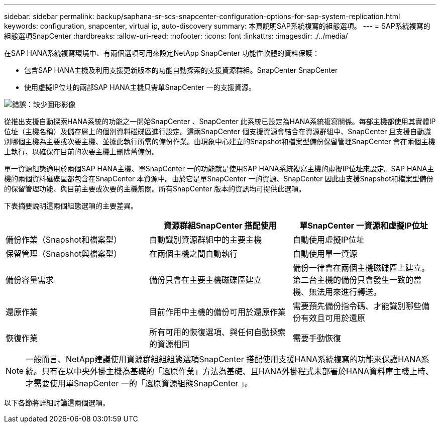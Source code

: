 ---
sidebar: sidebar 
permalink: backup/saphana-sr-scs-snapcenter-configuration-options-for-sap-system-replication.html 
keywords: configuration, snapcenter, virtual ip, auto-discovery 
summary: 本頁說明SAP系統複寫的組態選項。 
---
= SAP系統複寫的組態選項SnapCenter
:hardbreaks:
:allow-uri-read: 
:nofooter: 
:icons: font
:linkattrs: 
:imagesdir: ./../media/


[role="lead"]
在SAP HANA系統複寫環境中、有兩個選項可用來設定NetApp SnapCenter 功能性軟體的資料保護：

* 包含SAP HANA主機及利用支援更新版本的功能自動探索的支援資源群組。SnapCenter SnapCenter
* 使用虛擬IP位址的兩部SAP HANA主機只需單SnapCenter 一的支援資源。


image::saphana-sr-scs-image5.png[錯誤：缺少圖形影像]

從推出支援自動探索HANA系統的功能之一開始SnapCenter 、SnapCenter 此系統已設定為HANA系統複寫關係。每部主機都使用其實體IP位址（主機名稱）及儲存層上的個別資料磁碟區進行設定。這兩SnapCenter 個支援資源會結合在資源群組中、SnapCenter 且支援自動識別哪個主機為主要或次要主機、並據此執行所需的備份作業。由現象中心建立的Snapshot和檔案型備份保留管理SnapCenter 會在兩個主機上執行、以確保在目前的次要主機上刪除舊備份。

單一資源組態適用於兩個SAP HANA主機、單SnapCenter 一的功能就是使用SAP HANA系統複寫主機的虛擬IP位址來設定。SAP HANA主機的兩個資料磁碟區都包含在SnapCenter 本資源中。由於它是單SnapCenter 一的資源、SnapCenter 因此由支援Snapshot和檔案型備份的保留管理功能、與目前主要或次要的主機無關。所有SnapCenter 版本的資訊均可提供此選項。

下表摘要說明這兩個組態選項的主要差異。

|===
|  | 資源群組SnapCenter 搭配使用 | 單SnapCenter 一資源和虛擬IP位址 


| 備份作業（Snapshot和檔案型） | 自動識別資源群組中的主要主機 | 自動使用虛擬IP位址 


| 保留管理（Snapshot與檔案型） | 在兩個主機之間自動執行 | 自動使用單一資源 


| 備份容量需求 | 備份只會在主要主機磁碟區建立 | 備份一律會在兩個主機磁碟區上建立。第二台主機的備份只會發生一致的當機、無法用來進行轉送。 


| 還原作業 | 目前作用中主機的備份可用於還原作業 | 需要預先備份指令碼、才能識別哪些備份有效且可用於還原 


| 恢復作業 | 所有可用的恢復選項、與任何自動探索的資源相同 | 需要手動恢復 
|===

NOTE: 一般而言、NetApp建議使用資源群組組組態選項SnapCenter 搭配使用支援HANA系統複寫的功能來保護HANA系統。只有在以中央外掛主機為基礎的「還原作業」方法為基礎、且HANA外掛程式未部署於HANA資料庫主機上時、才需要使用單SnapCenter 一的「還原資源組態SnapCenter 」。

以下各節將詳細討論這兩個選項。
